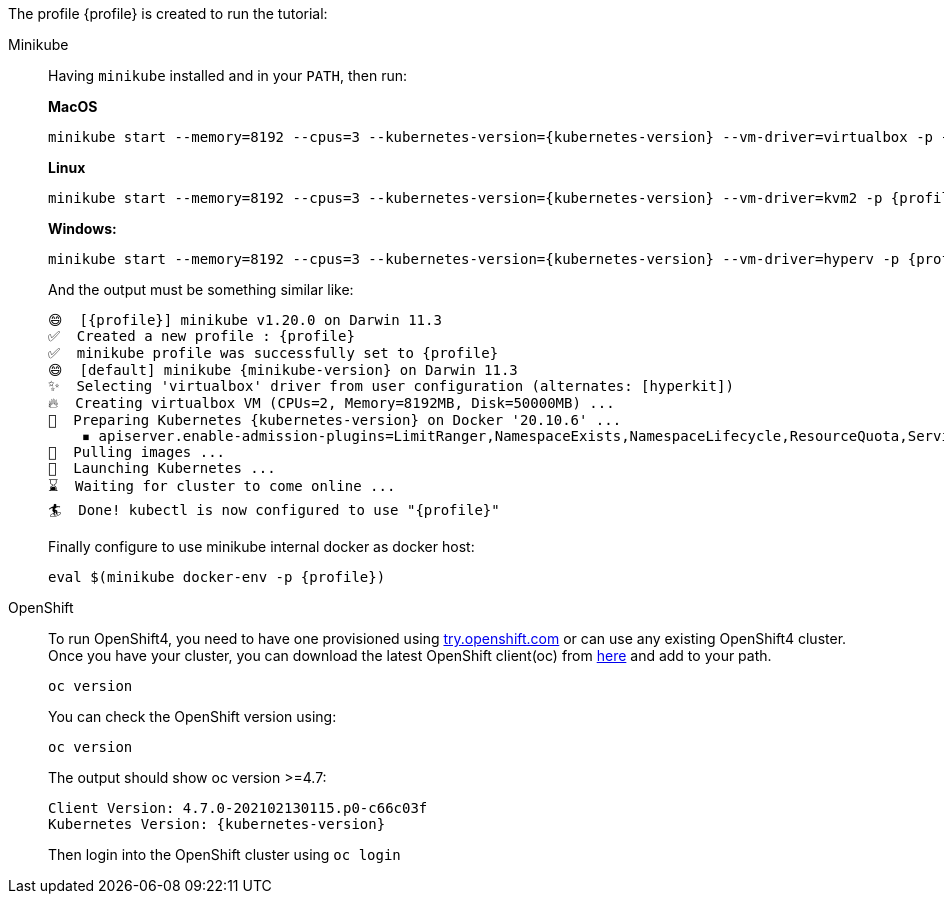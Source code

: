 The profile {profile} is created to run the tutorial:

[tabs, subs="attributes+,+macros"]	
====	
Minikube::	
+	
--	
Having `minikube` installed and in your `PATH`, then run:

**MacOS**
[.console-input]
[source,bash,subs="attributes+,+macros"]	
----	
minikube start --memory=8192 --cpus=3 --kubernetes-version={kubernetes-version} --vm-driver=virtualbox -p {profile}	
----

**Linux**
[.console-input]
[source,bash,subs="attributes+,+macros"]	
----	
minikube start --memory=8192 --cpus=3 --kubernetes-version={kubernetes-version} --vm-driver=kvm2 -p {profile}	
----	

**Windows:**
[.console-input]
[source,bash,subs="attributes+,+macros"]	
----	
minikube start --memory=8192 --cpus=3 --kubernetes-version={kubernetes-version} --vm-driver=hyperv -p {profile}	
----	

And the output must be something similar like:	

[.console-output]
[source,bash,subs="attributes+,+macros"]	
----	
😄  [{profile}] minikube v1.20.0 on Darwin 11.3	
✅  Created a new profile : {profile}	
✅  minikube profile was successfully set to {profile}	
😄  [default] minikube {minikube-version} on Darwin 11.3
✨  Selecting 'virtualbox' driver from user configuration (alternates: [hyperkit])	
🔥  Creating virtualbox VM (CPUs=2, Memory=8192MB, Disk=50000MB) ...	
🐳  Preparing Kubernetes {kubernetes-version} on Docker '20.10.6' ...	
    ▪ apiserver.enable-admission-plugins=LimitRanger,NamespaceExists,NamespaceLifecycle,ResourceQuota,ServiceAccount,DefaultStorageClass,MutatingAdmissionWebhook	
🚜  Pulling images ...	
🚀  Launching Kubernetes ...	
⌛  Waiting for cluster to come online ...	
🏄  Done! kubectl is now configured to use "{profile}"	
----	

Finally configure to use minikube internal docker as docker host:	

[.console-input]
[source,bash,subs="attributes+,+macros"]	
----	
eval $(minikube docker-env -p {profile})	
----	
--	
OpenShift::	
+	
--	
To run OpenShift4, you need to have one provisioned using https://try.openshift.com[try.openshift.com] or can use any existing OpenShift4 cluster.	
Once you have your cluster, you can download the latest OpenShift client(oc) from https://mirror.openshift.com/pub/openshift-v4/clients/ocp/latest/[here] and add to your path.	

----	
oc version 	
----	

You can check the OpenShift version using:

[.console-input]
[source,bash,subs="attributes+,+macros"]	
----	
oc version	
----	

The output should show oc version >=4.7:	

[.console-output]
[source,bash,subs="attributes+,+macros"]	
----	
Client Version: 4.7.0-202102130115.p0-c66c03f	
Kubernetes Version: {kubernetes-version}	
----	

Then login into the OpenShift cluster using `oc login`
--	
====
